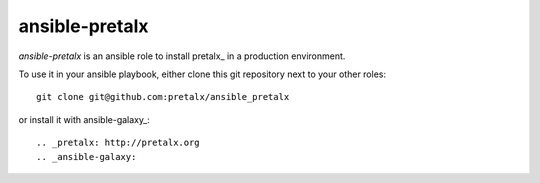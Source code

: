 ansible-pretalx
===============

`ansible-pretalx` is an ansible role to install pretalx_ in a production environment.

To use it in your ansible playbook, either clone this git repository next to your other roles::

    git clone git@github.com:pretalx/ansible_pretalx

or install it with ansible-galaxy_::

.. _pretalx: http://pretalx.org
.. _ansible-galaxy:
